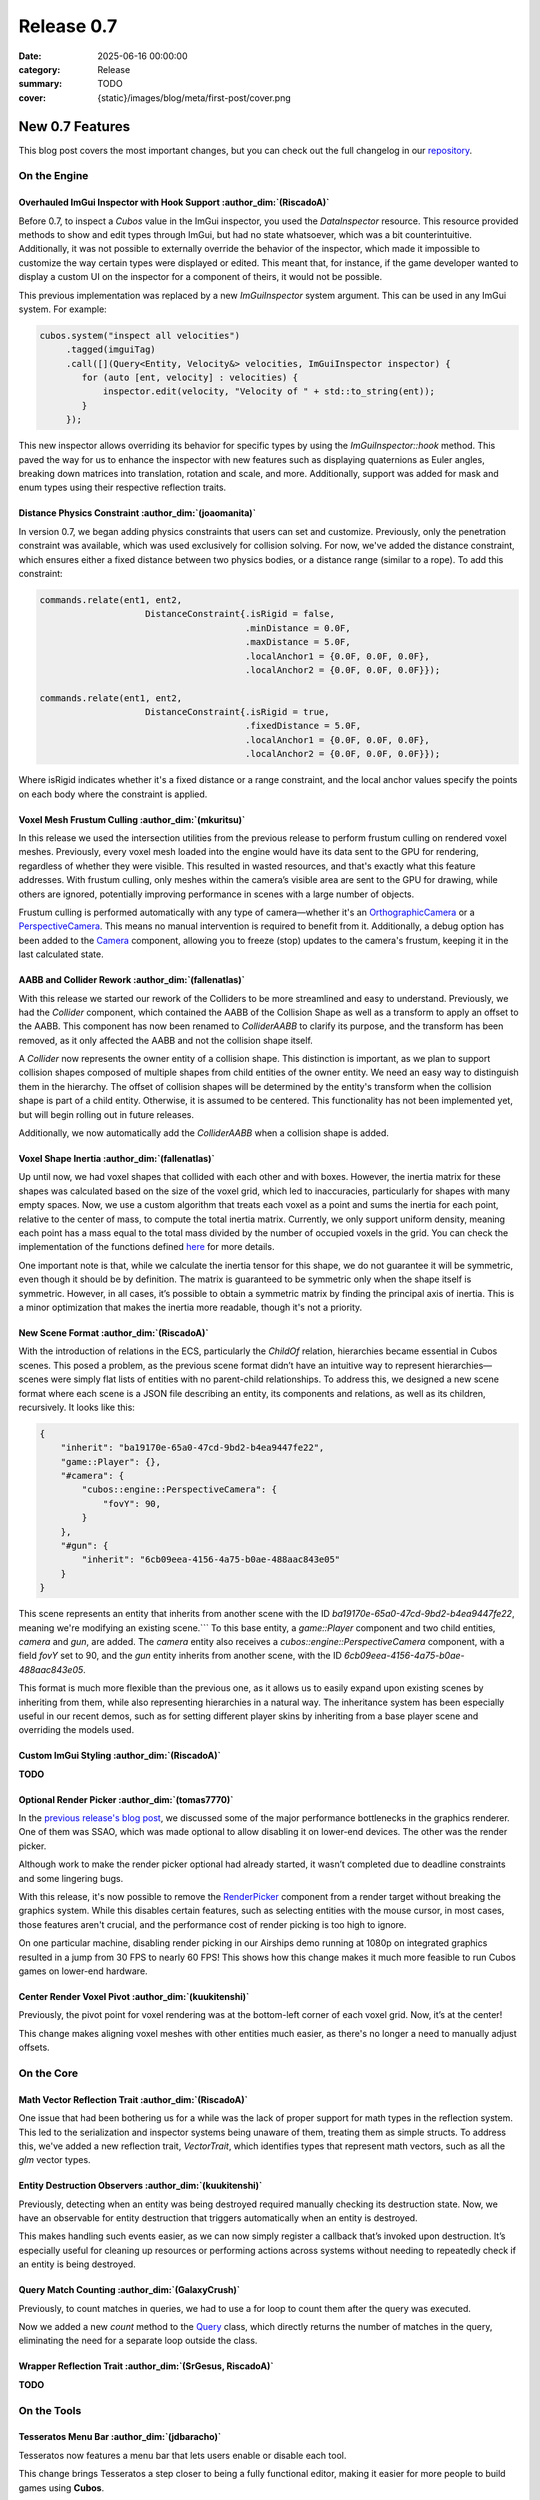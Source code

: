 Release 0.7
###########

:date: 2025-06-16 00:00:00
:category: Release
:summary: TODO
:cover: {static}/images/blog/meta/first-post/cover.png

New 0.7 Features
================

This blog post covers the most important changes, but you can check out the full changelog in our `repository <https://github.com/GameDevTecnico/cubos/blob/main/CHANGELOG.md>`_.

On the Engine
-------------

Overhauled ImGui Inspector with Hook Support :author_dim:`(RiscadoA)`
~~~~~~~~~~~~~~~~~~~~~~~~~~~~~~~~~~~~~~~~~~~~~~~~~~~~~~~~~~~~~~~~~~~~~

Before 0.7, to inspect a *Cubos* value in the ImGui inspector, you used the `DataInspector` resource.
This resource provided methods to show and edit types through ImGui, but had no state whatsoever, which was a bit counterintuitive.
Additionally, it was not possible to externally override the behavior of the inspector, which made it impossible to customize the way certain types were displayed or edited.
This meant that, for instance, if the game developer wanted to display a custom UI on the inspector for a component of theirs, it would not be possible.

This previous implementation was replaced by a new `ImGuiInspector` system argument. This can be used in any ImGui system. For example:

.. code-block:: c++

    cubos.system("inspect all velocities")
         .tagged(imguiTag)
         .call([](Query<Entity, Velocity&> velocities, ImGuiInspector inspector) {
            for (auto [ent, velocity] : velocities) {
                inspector.edit(velocity, "Velocity of " + std::to_string(ent));
            }
         });

This new inspector allows overriding its behavior for specific types by using the `ImGuiInspector::hook` method.
This paved the way for us to enhance the inspector with new features such as displaying quaternions as Euler angles, breaking down matrices into translation, rotation and scale, and more.
Additionally, support was added for mask and enum types using their respective reflection traits.

Distance Physics Constraint :author_dim:`(joaomanita)`
~~~~~~~~~~~~~~~~~~~~~~~~~~~~~~~~~~~~~~~~~~~~~~~~~~~~~~

In version 0.7, we began adding physics constraints that users can set and customize. Previously, only the penetration constraint was available, which was used exclusively for collision solving.
For now, we've added the distance constraint, which ensures either a fixed distance between two physics bodies, or a distance range (similar to a rope).
To add this constraint:

.. code-block:: c++

    commands.relate(ent1, ent2,
                        DistanceConstraint{.isRigid = false,
                                           .minDistance = 0.0F,
                                           .maxDistance = 5.0F,
                                           .localAnchor1 = {0.0F, 0.0F, 0.0F},
                                           .localAnchor2 = {0.0F, 0.0F, 0.0F}});

    commands.relate(ent1, ent2,
                        DistanceConstraint{.isRigid = true,
                                           .fixedDistance = 5.0F,
                                           .localAnchor1 = {0.0F, 0.0F, 0.0F},
                                           .localAnchor2 = {0.0F, 0.0F, 0.0F}});

Where isRigid indicates whether it's a fixed distance or a range constraint, and the local anchor values specify the points on each body where the constraint is applied.

Voxel Mesh Frustum Culling :author_dim:`(mkuritsu)`
~~~~~~~~~~~~~~~~~~~~~~~~~~~~~~~~~~~~~~~~~~~~~~~~~~~~

In this release we used the intersection utilities from the previous release to perform frustum culling on rendered voxel meshes.
Previously, every voxel mesh loaded into the engine would have its data sent to the GPU for rendering, regardless of whether they were visible. This resulted in wasted resources, and that's exactly what this feature addresses.
With frustum culling, only meshes within the camera’s visible area are sent to the GPU for drawing, while others are ignored, potentially improving performance in scenes with a large number of objects.

Frustum culling is performed automatically with any type of camera—whether it's an `OrthographicCamera <https://docs.cubosengine.org/structcubos_1_1engine_1_1OrthographicCamera.html>`_ or a `PerspectiveCamera <https://docs.cubosengine.org/structcubos_1_1engine_1_1PerspectiveCamera.html>`_. This means no manual intervention is required to benefit from it.
Additionally, a debug option has been added to the `Camera <https://docs.cubosengine.org/structcubos_1_1engine_1_1Camera.html>`_ component, allowing you to freeze (stop) updates to the camera's frustum, keeping it in the last calculated state.

AABB and Collider Rework :author_dim:`(fallenatlas)`
~~~~~~~~~~~~~~~~~~~~~~~~~~~~~~~~~~~~~~~~~~~~~~~~~~~~

With this release we started our rework of the Colliders to be more streamlined and easy to understand.
Previously, we had the `Collider` component, which contained the AABB of the Collision Shape as well as a transform to apply an offset to the AABB.
This component has now been renamed to `ColliderAABB` to clarify its purpose, and the transform has been removed, as it only affected the AABB and not the collision shape itself.

A `Collider` now represents the owner entity of a collision shape. This distinction is important, as we plan to support collision shapes composed of multiple shapes from child entities of the owner entity. We need an easy way to distinguish them in the hierarchy.
The offset of collision shapes will be determined by the entity's transform when the collision shape is part of a child entity. Otherwise, it is assumed to be centered. This functionality has not been implemented yet, but will begin rolling out in future releases.

Additionally, we now automatically add the `ColliderAABB` when a collision shape is added.

Voxel Shape Inertia :author_dim:`(fallenatlas)`
~~~~~~~~~~~~~~~~~~~~~~~~~~~~~~~~~~~~~~~~~~~~~~~

Up until now, we had voxel shapes that collided with each other and with boxes. However, the inertia matrix for these shapes was calculated based on the size of the voxel grid, which led to inaccuracies, particularly for shapes with many empty spaces.
Now, we use a custom algorithm that treats each voxel as a point and sums the inertia for each point, relative to the center of mass, to compute the total inertia matrix.
Currently, we only support uniform density, meaning each point has a mass equal to the total mass divided by the number of occupied voxels in the grid.
You can check the implementation of the functions defined `here <https://docs.cubosengine.org/inertia_8hpp.html>`_ for more details.

One important note is that, while we calculate the inertia tensor for this shape, we do not guarantee it will be symmetric, even though it should be by definition.
The matrix is guaranteed to be symmetric only when the shape itself is symmetric. However, in all cases, it’s possible to obtain a symmetric matrix by finding the principal axis of inertia.
This is a minor optimization that makes the inertia more readable, though it's not a priority.

New Scene Format :author_dim:`(RiscadoA)`
~~~~~~~~~~~~~~~~~~~~~~~~~~~~~~~~~~~~~~~~~

With the introduction of relations in the ECS, particularly the `ChildOf` relation, hierarchies became essential in Cubos scenes. 
This posed a problem, as the previous scene format didn’t have an intuitive way to represent hierarchies—scenes were simply flat lists of entities with no parent-child relationships.
To address this, we designed a new scene format where each scene is a JSON file describing an entity, its components and relations, as well as its children, recursively.
It looks like this:

.. code-block:: javascript

    {
        "inherit": "ba19170e-65a0-47cd-9bd2-b4ea9447fe22",
        "game::Player": {},
        "#camera": {
            "cubos::engine::PerspectiveCamera": {
                "fovY": 90,
            }
        },
        "#gun": {
            "inherit": "6cb09eea-4156-4a75-b0ae-488aac843e05"
        }
    }

This scene represents an entity that inherits from another scene with the ID `ba19170e-65a0-47cd-9bd2-b4ea9447fe22`, meaning we're modifying an existing scene.```
To this base entity, a `game::Player` component and two child entities, `camera` and `gun`, are added.
The `camera` entity also receives a `cubos::engine::PerspectiveCamera` component, with a field `fovY` set to 90, and the `gun` entity inherits from another scene, with the ID `6cb09eea-4156-4a75-b0ae-488aac843e05`.

This format is much more flexible than the previous one, as it allows us to easily expand upon existing scenes by inheriting from them, while also representing hierarchies in a natural way.
The inheritance system has been especially useful in our recent demos, such as for setting different player skins by inheriting from a base player scene and overriding the models used.

Custom ImGui Styling :author_dim:`(RiscadoA)`
~~~~~~~~~~~~~~~~~~~~~~~~~~~~~~~~~~~~~~~~~~~~~

**TODO**

Optional Render Picker :author_dim:`(tomas7770)`
~~~~~~~~~~~~~~~~~~~~~~~~~~~~~~~~~~~~~~~~~~~~~~~~~

In the `previous release's blog post <https://cubosengine.org/blog/release-06>`_, we discussed some of the major performance bottlenecks in the graphics renderer. One of them was SSAO, which was made optional to allow disabling it on lower-end devices. The other was the render picker.

Although work to make the render picker optional had already started, it wasn’t completed due to deadline constraints and some lingering bugs.

With this release, it's now possible to remove the `RenderPicker <https://docs.cubosengine.org/structcubos_1_1engine_1_1RenderPicker.html>`_ component from a render target without breaking the graphics system. While this disables certain features, such as selecting entities with the mouse cursor, in most cases, those features aren't crucial, and the performance cost of render picking is too high to ignore.

On one particular machine, disabling render picking in our Airships demo running at 1080p on integrated graphics resulted in a jump from 30 FPS to nearly 60 FPS!
This shows how this change makes it much more feasible to run Cubos games on lower-end hardware.

Center Render Voxel Pivot :author_dim:`(kuukitenshi)`
~~~~~~~~~~~~~~~~~~~~~~~~~~~~~~~~~~~~~~~~~~~~~~~~~~~~~~

Previously, the pivot point for voxel rendering was at the bottom-left corner of each voxel grid. Now, it’s at the center!

This change makes aligning voxel meshes with other entities much easier, as there's no longer a need to manually adjust offsets.

On the Core
-----------

Math Vector Reflection Trait :author_dim:`(RiscadoA)`
~~~~~~~~~~~~~~~~~~~~~~~~~~~~~~~~~~~~~~~~~~~~~~~~~~~~~

One issue that had been bothering us for a while was the lack of proper support for math types in the reflection system. This led to the serialization and inspector systems being unaware of them, treating them as simple structs.
To address this, we've added a new reflection trait, `VectorTrait`, which identifies types that represent math vectors, such as all the `glm` vector types.

Entity Destruction Observers :author_dim:`(kuukitenshi)`
~~~~~~~~~~~~~~~~~~~~~~~~~~~~~~~~~~~~~~~~~~~~~~~~~~~~~~~~~

Previously, detecting when an entity was being destroyed required manually checking its destruction state. Now, we have an observable for entity destruction that triggers automatically when an entity is destroyed.

This makes handling such events easier, as we can now simply register a callback that’s invoked upon destruction. It’s especially useful for cleaning up resources or performing actions across systems without needing to repeatedly check if an entity is being destroyed.

Query Match Counting :author_dim:`(GalaxyCrush)`
~~~~~~~~~~~~~~~~~~~~~~~~~~~~~~~~~~~~~~~~~~~~~~~~~

Previously, to count matches in queries, we had to use a for loop to count them after the query was executed.


Now we added a new `count` method to the `Query <https://docs.cubosengine.org/classcubos_1_1core_1_1ecs_1_1Query.html>`_ class, which directly returns the number of matches in the query, eliminating the need for a separate loop outside the class.

Wrapper Reflection Trait :author_dim:`(SrGesus, RiscadoA)`
~~~~~~~~~~~~~~~~~~~~~~~~~~~~~~~~~~~~~~~~~~~~~~~~~~~~~~~~~~
**TODO**

On the Tools
------------

Tesseratos Menu Bar :author_dim:`(jdbaracho)`
~~~~~~~~~~~~~~~~~~~~~~~~~~~~~~~~~~~~~~~~~~~~~

Tesseratos now features a menu bar that lets users enable or disable each tool.

This change brings Tesseratos a step closer to being a fully functional editor, making it easier for more people to build games using **Cubos**.

Auto-scroll Toggle on the Console :author_dim:`(R-Camacho)`
~~~~~~~~~~~~~~~~~~~~~~~~~~~~~~~~~~~~~~~~~~~~~~~~~~~~~~~~~~~~

Previously, we had to scroll manually to view the latest debug messages in the console.

Now, a new checkbox allows us toggle auto-scroll. When enabled, the console will automatically scroll to display the most recent messages as they appear.

.. image:: {static}/images/blog/release/0-7/console_auto-scroll.png

Next Steps
==========

In the next release, which should be out by the end of **TODO**, we're planning to work on the following features:

* Feature 1 **TODO**
* Feature 2 **TODO**
* Feature 3 **TODO**

You can check out the full list of things we want to get done in the `milestone <https://github.com/GameDevTecnico/cubos/milestone/31>`_ for the next release.
